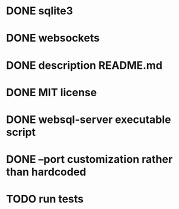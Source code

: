 * DONE sqlite3
* DONE websockets
* DONE description README.md
* DONE MIT license
* DONE websql-server executable script
* DONE --port customization rather than hardcoded
* TODO run tests

